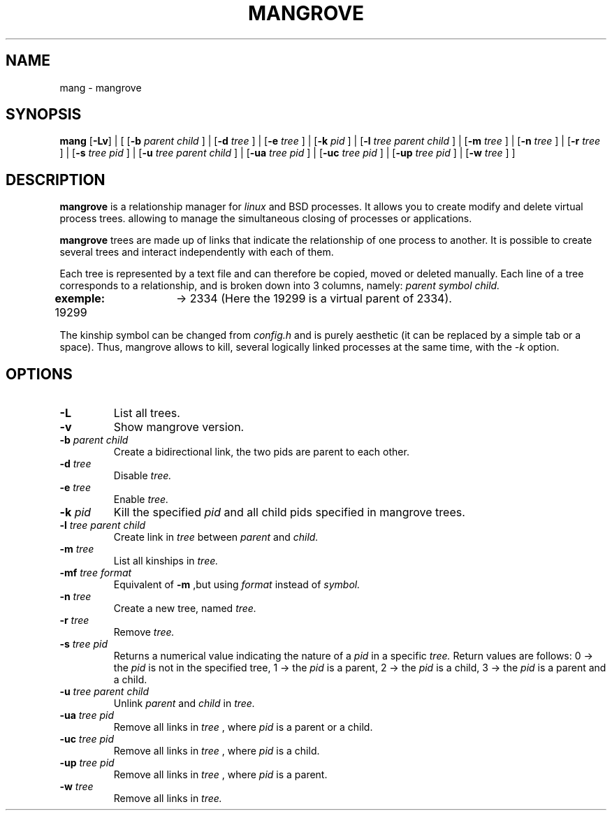 .TH MANGROVE 1 mangrove\-VERSION

.SH NAME
mang - mangrove
.SH SYNOPSIS
.B mang
.RB [ \-Lv ]
.RB |
.RB [ 
.RB [ \-b
.IR parent 
.IR child 
.RB ] 
.RB | 
.RB [ \-d
.IR tree 
.RB ]
.RB | 
.RB [ \-e
.IR tree
.RB ]
.RB |
.RB [ \-k
.IR pid 
.RB ]
.RB |
.RB [ -l
.IR tree
.IR parent
.IR child
.RB ]
.RB | 
.RB [ \-m
.IR tree
.RB ]
.RB |
.RB [ \-n
.IR tree
.RB ]
.RB |
.RB [ \-r
.IR tree
.RB ]
.RB |
.RB [ \-s
.IR tree
.IR pid
.RB ]
.RB |
.RB [ \-u
.IR tree
.IR parent
.IR child
.RB ]
.RB |
.RB [ \-ua
.IR tree
.IR pid
.RB ]
.RB |
.RB [ \-uc
.IR tree
.IR pid
.RB ]
.RB |
.RB [ \-up
.IR tree
.IR pid
.RB ]
.RB |
.RB [ \-w
.IR tree
.RB ]
.RB ]
.SH DESCRIPTION
.B mangrove
is a relationship manager for 
.IR linux 
and 
.IR
BSD
processes. It allows you to create modify and delete virtual process trees. allowing to manage the simultaneous closing of processes or applications.
.P
.B mangrove
trees are made up of links that indicate the relationship of one process to another. It is possible to create several trees and interact independently with each of them.
.P
Each tree is represented by a text file and can therefore be copied, moved or deleted manually. Each line of a tree corresponds to a relationship, and is broken down into 3 columns, namely: 
.IR parent
.IR symbol
.IR child.
.P
.B exemple:
19299	-> 2334 (Here the 19299 is a virtual parent of 2334).
.P
The kinship symbol can be changed from
.IR config.h
and is purely aesthetic (it can be replaced by a simple tab or a space). Thus, mangrove allows to kill, several logically linked processes at the same time, with the 
.IR -k 
option.
.SH OPTIONS
.TP
.B \-L
List all trees.
.TP
.B \-v
Show mangrove version.
.TP
.BI \-b " parent child"
Create a bidirectional link, the two pids are parent to each other.
.TP
.BI \-d " tree"
Disable
.IR tree.
.TP
.BI \-e " tree"
Enable
.IR tree.
.TP
.BI \-k " pid"
Kill the specified 
.IR pid
and all child pids specified in mangrove trees.
.TP
.BI \-l " tree parent child"
Create link in
.IR tree
between
.IR parent
and
.IR child.
.TP
.BI \-m " tree"
List all kinships in
.IR tree.
.TP
.BI \-mf " tree format"
Equivalent of
.B -m
,but using
.IR format
instead of 
.IR symbol.
.TP
.BI \-n " tree"
Create a new tree, named
.IR tree.
.TP
.BI \-r " tree"
Remove
.IR tree.
.TP
.BI \-s " tree pid"
Returns a numerical value indicating the nature of a 
.IR pid 
in a specific 
.IR tree. 
Return values are follows: 0 -> the
.IR pid 
is not in the specified tree, 1 -> the 
.IR pid 
is a parent, 2 -> the 
.IR pid 
is a child, 3 -> the 
.IR pid 
is a parent and a child.
.TP
.BI \-u " tree parent child"
Unlink
.IR parent
and
.IR child
in
.IR tree.
.TP
.BI \-ua " tree pid"
Remove all links in
.IR tree
, where
.IR pid
is a parent or a child.
.TP
.BI \-uc " tree pid"
Remove all links in
.IR tree
, where
.IR pid
is a child.
.TP
.BI \-up " tree pid"
Remove all links in
.IR tree
, where
.IR pid
is a parent.
.TP
.BI \-w " tree"
Remove all links in
.IR tree.
